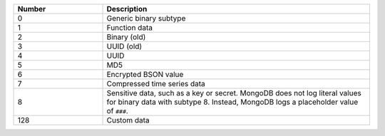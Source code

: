 .. list-table::
    :header-rows: 1
    :widths: 10 30

    * - Number
      - Description

    * - 0
      - Generic binary subtype

    * - 1
      - Function data

    * - 2
      - Binary (old)
 
    * - 3
      - UUID (old)

    * - 4
      - UUID

    * - 5
      - MD5
 
    * - 6
      - Encrypted BSON value

    * - 7
      - Compressed time series data

        .. versionadded:: 5.2

    * - 8
      - Sensitive data, such as a key or secret. MongoDB does not log
        literal values for binary data with subtype 8. Instead, MongoDB
        logs a placeholder value of ``###``.

    * - 128
      - Custom data
